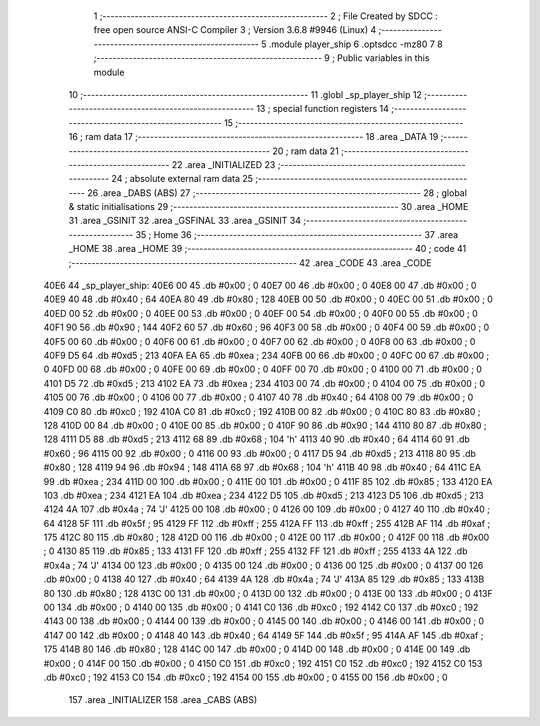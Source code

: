                               1 ;--------------------------------------------------------
                              2 ; File Created by SDCC : free open source ANSI-C Compiler
                              3 ; Version 3.6.8 #9946 (Linux)
                              4 ;--------------------------------------------------------
                              5 	.module player_ship
                              6 	.optsdcc -mz80
                              7 	
                              8 ;--------------------------------------------------------
                              9 ; Public variables in this module
                             10 ;--------------------------------------------------------
                             11 	.globl _sp_player_ship
                             12 ;--------------------------------------------------------
                             13 ; special function registers
                             14 ;--------------------------------------------------------
                             15 ;--------------------------------------------------------
                             16 ; ram data
                             17 ;--------------------------------------------------------
                             18 	.area _DATA
                             19 ;--------------------------------------------------------
                             20 ; ram data
                             21 ;--------------------------------------------------------
                             22 	.area _INITIALIZED
                             23 ;--------------------------------------------------------
                             24 ; absolute external ram data
                             25 ;--------------------------------------------------------
                             26 	.area _DABS (ABS)
                             27 ;--------------------------------------------------------
                             28 ; global & static initialisations
                             29 ;--------------------------------------------------------
                             30 	.area _HOME
                             31 	.area _GSINIT
                             32 	.area _GSFINAL
                             33 	.area _GSINIT
                             34 ;--------------------------------------------------------
                             35 ; Home
                             36 ;--------------------------------------------------------
                             37 	.area _HOME
                             38 	.area _HOME
                             39 ;--------------------------------------------------------
                             40 ; code
                             41 ;--------------------------------------------------------
                             42 	.area _CODE
                             43 	.area _CODE
   40E6                      44 _sp_player_ship:
   40E6 00                   45 	.db #0x00	; 0
   40E7 00                   46 	.db #0x00	; 0
   40E8 00                   47 	.db #0x00	; 0
   40E9 40                   48 	.db #0x40	; 64
   40EA 80                   49 	.db #0x80	; 128
   40EB 00                   50 	.db #0x00	; 0
   40EC 00                   51 	.db #0x00	; 0
   40ED 00                   52 	.db #0x00	; 0
   40EE 00                   53 	.db #0x00	; 0
   40EF 00                   54 	.db #0x00	; 0
   40F0 00                   55 	.db #0x00	; 0
   40F1 90                   56 	.db #0x90	; 144
   40F2 60                   57 	.db #0x60	; 96
   40F3 00                   58 	.db #0x00	; 0
   40F4 00                   59 	.db #0x00	; 0
   40F5 00                   60 	.db #0x00	; 0
   40F6 00                   61 	.db #0x00	; 0
   40F7 00                   62 	.db #0x00	; 0
   40F8 00                   63 	.db #0x00	; 0
   40F9 D5                   64 	.db #0xd5	; 213
   40FA EA                   65 	.db #0xea	; 234
   40FB 00                   66 	.db #0x00	; 0
   40FC 00                   67 	.db #0x00	; 0
   40FD 00                   68 	.db #0x00	; 0
   40FE 00                   69 	.db #0x00	; 0
   40FF 00                   70 	.db #0x00	; 0
   4100 00                   71 	.db #0x00	; 0
   4101 D5                   72 	.db #0xd5	; 213
   4102 EA                   73 	.db #0xea	; 234
   4103 00                   74 	.db #0x00	; 0
   4104 00                   75 	.db #0x00	; 0
   4105 00                   76 	.db #0x00	; 0
   4106 00                   77 	.db #0x00	; 0
   4107 40                   78 	.db #0x40	; 64
   4108 00                   79 	.db #0x00	; 0
   4109 C0                   80 	.db #0xc0	; 192
   410A C0                   81 	.db #0xc0	; 192
   410B 00                   82 	.db #0x00	; 0
   410C 80                   83 	.db #0x80	; 128
   410D 00                   84 	.db #0x00	; 0
   410E 00                   85 	.db #0x00	; 0
   410F 90                   86 	.db #0x90	; 144
   4110 80                   87 	.db #0x80	; 128
   4111 D5                   88 	.db #0xd5	; 213
   4112 68                   89 	.db #0x68	; 104	'h'
   4113 40                   90 	.db #0x40	; 64
   4114 60                   91 	.db #0x60	; 96
   4115 00                   92 	.db #0x00	; 0
   4116 00                   93 	.db #0x00	; 0
   4117 D5                   94 	.db #0xd5	; 213
   4118 80                   95 	.db #0x80	; 128
   4119 94                   96 	.db #0x94	; 148
   411A 68                   97 	.db #0x68	; 104	'h'
   411B 40                   98 	.db #0x40	; 64
   411C EA                   99 	.db #0xea	; 234
   411D 00                  100 	.db #0x00	; 0
   411E 00                  101 	.db #0x00	; 0
   411F 85                  102 	.db #0x85	; 133
   4120 EA                  103 	.db #0xea	; 234
   4121 EA                  104 	.db #0xea	; 234
   4122 D5                  105 	.db #0xd5	; 213
   4123 D5                  106 	.db #0xd5	; 213
   4124 4A                  107 	.db #0x4a	; 74	'J'
   4125 00                  108 	.db #0x00	; 0
   4126 00                  109 	.db #0x00	; 0
   4127 40                  110 	.db #0x40	; 64
   4128 5F                  111 	.db #0x5f	; 95
   4129 FF                  112 	.db #0xff	; 255
   412A FF                  113 	.db #0xff	; 255
   412B AF                  114 	.db #0xaf	; 175
   412C 80                  115 	.db #0x80	; 128
   412D 00                  116 	.db #0x00	; 0
   412E 00                  117 	.db #0x00	; 0
   412F 00                  118 	.db #0x00	; 0
   4130 85                  119 	.db #0x85	; 133
   4131 FF                  120 	.db #0xff	; 255
   4132 FF                  121 	.db #0xff	; 255
   4133 4A                  122 	.db #0x4a	; 74	'J'
   4134 00                  123 	.db #0x00	; 0
   4135 00                  124 	.db #0x00	; 0
   4136 00                  125 	.db #0x00	; 0
   4137 00                  126 	.db #0x00	; 0
   4138 40                  127 	.db #0x40	; 64
   4139 4A                  128 	.db #0x4a	; 74	'J'
   413A 85                  129 	.db #0x85	; 133
   413B 80                  130 	.db #0x80	; 128
   413C 00                  131 	.db #0x00	; 0
   413D 00                  132 	.db #0x00	; 0
   413E 00                  133 	.db #0x00	; 0
   413F 00                  134 	.db #0x00	; 0
   4140 00                  135 	.db #0x00	; 0
   4141 C0                  136 	.db #0xc0	; 192
   4142 C0                  137 	.db #0xc0	; 192
   4143 00                  138 	.db #0x00	; 0
   4144 00                  139 	.db #0x00	; 0
   4145 00                  140 	.db #0x00	; 0
   4146 00                  141 	.db #0x00	; 0
   4147 00                  142 	.db #0x00	; 0
   4148 40                  143 	.db #0x40	; 64
   4149 5F                  144 	.db #0x5f	; 95
   414A AF                  145 	.db #0xaf	; 175
   414B 80                  146 	.db #0x80	; 128
   414C 00                  147 	.db #0x00	; 0
   414D 00                  148 	.db #0x00	; 0
   414E 00                  149 	.db #0x00	; 0
   414F 00                  150 	.db #0x00	; 0
   4150 C0                  151 	.db #0xc0	; 192
   4151 C0                  152 	.db #0xc0	; 192
   4152 C0                  153 	.db #0xc0	; 192
   4153 C0                  154 	.db #0xc0	; 192
   4154 00                  155 	.db #0x00	; 0
   4155 00                  156 	.db #0x00	; 0
                            157 	.area _INITIALIZER
                            158 	.area _CABS (ABS)
